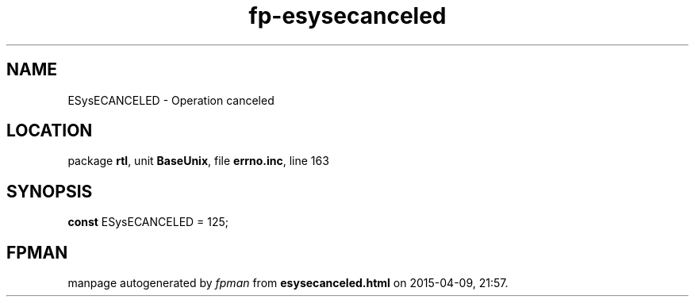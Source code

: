 .\" file autogenerated by fpman
.TH "fp-esysecanceled" 3 "2014-03-14" "fpman" "Free Pascal Programmer's Manual"
.SH NAME
ESysECANCELED - Operation canceled
.SH LOCATION
package \fBrtl\fR, unit \fBBaseUnix\fR, file \fBerrno.inc\fR, line 163
.SH SYNOPSIS
\fBconst\fR ESysECANCELED = 125;

.SH FPMAN
manpage autogenerated by \fIfpman\fR from \fBesysecanceled.html\fR on 2015-04-09, 21:57.

